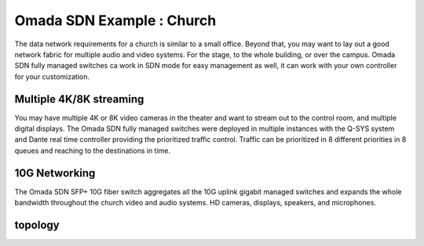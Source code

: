 Omada SDN Example : Church
==========================

.. image:: /images/uc_church.jpg
    :width: 100%
    :align: center

The data network requirements for a church is similar to a small office. Beyond that, you may want to lay out a good network fabric for multiple audio and video systems. For the stage, to the whole building, or over the campus. Omada SDN fully managed switches ca work in SDN mode for easy management as well, it can work with your own controller for your customization.

Multiple 4K/8K streaming
------------------------

You may have multiple 4K or 8K video cameras in the theater and want to stream out to the control room, and multiple digital displays. The Omada SDN fully managed switches were deployed in multiple instances with the Q-SYS system and Dante real time controller providing the prioritized traffic control. Traffic can be prioritized in 8 different priorities in 8 queues and reaching to the destinations in time.

.. image:: /images/uc_church_stage.jpg
    :width: 75%
    :align: center

10G Networking
--------------

The Omada SDN SFP+ 10G fiber switch aggregates all the 10G uplink gigabit managed switches and expands the whole bandwidth throughout the church video and audio systems. HD cameras, displays, speakers, and microphones.

topology
--------

.. image:: /images/uc_church_topology.jpg
    :width: 85%
    :align: center